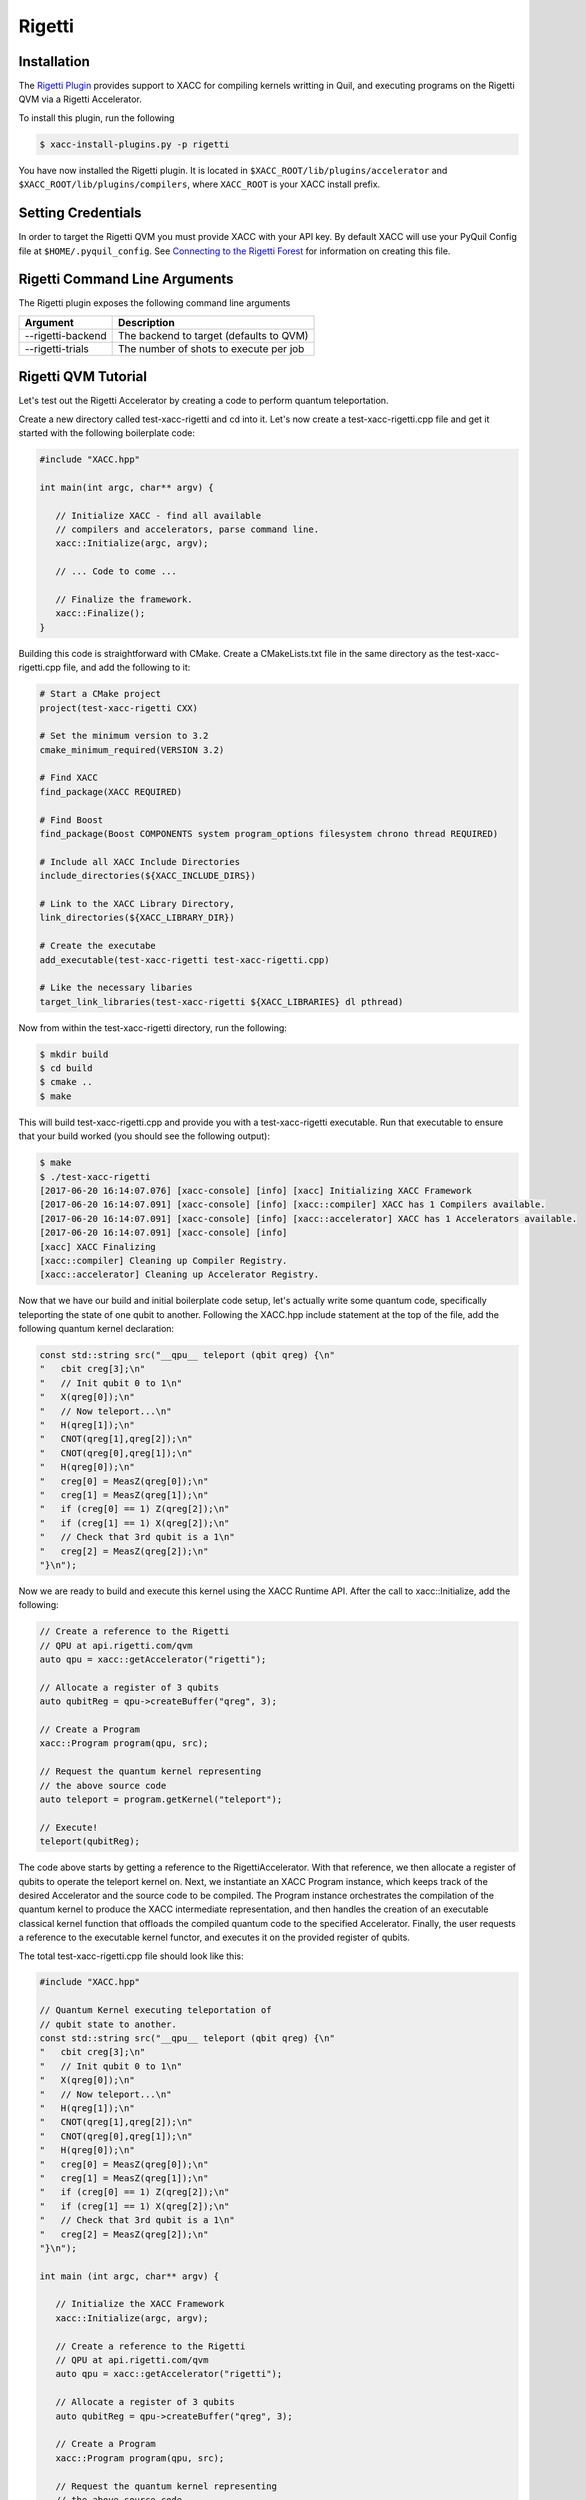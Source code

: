 Rigetti
=======

Installation
-------------

The `Rigetti Plugin <https://github.com/ornl-qci/xacc-rigetti>`_ provides
support to XACC for compiling kernels writting in Quil, and executing programs
on the Rigetti QVM via a Rigetti Accelerator.

To install this plugin, run the following

.. code::

   $ xacc-install-plugins.py -p rigetti

You have now installed the Rigetti plugin. It is located in ``$XACC_ROOT/lib/plugins/accelerator``
and ``$XACC_ROOT/lib/plugins/compilers``, where ``XACC_ROOT`` is your XACC install prefix.

Setting Credentials
-------------------

In order to target the Rigetti QVM you must provide XACC with your API key. By default
XACC will use your PyQuil Config file at ``$HOME/.pyquil_config``.
See `Connecting to the Rigetti Forest <http://pyquil.readthedocs.io/en/latest/getting_started.html#connecting-to-the-rigetti-forest>`_ for information on creating this file.

Rigetti Command Line Arguments
------------------------------
The Rigetti plugin exposes the following command line arguments

+------------------------+----------------------------------------+
| Argument               |            Description                 |
+========================+========================================+
| --rigetti-backend      | The backend to target (defaults to QVM)|
+------------------------+----------------------------------------+
| --rigetti-trials       | The number of shots to execute per job |
+------------------------+----------------------------------------+

Rigetti QVM Tutorial
---------------------
Let's test out the Rigetti Accelerator by creating a code to 
perform quantum teleportation. 

Create a new directory called test-xacc-rigetti and cd into it. Let's now create a
test-xacc-rigetti.cpp file and get it started with the following boilerplate code:

.. code-block:: cpp

   #include "XACC.hpp"

   int main(int argc, char** argv) {

      // Initialize XACC - find all available
      // compilers and accelerators, parse command line.
      xacc::Initialize(argc, argv);

      // ... Code to come ...

      // Finalize the framework.
      xacc::Finalize();
   }

Building this code is straightforward with CMake. Create a CMakeLists.txt file in the same
directory as the test-xacc-rigetti.cpp file, and add the following to it:

.. code-block:: cmake

   # Start a CMake project
   project(test-xacc-rigetti CXX)

   # Set the minimum version to 3.2
   cmake_minimum_required(VERSION 3.2)

   # Find XACC
   find_package(XACC REQUIRED)

   # Find Boost
   find_package(Boost COMPONENTS system program_options filesystem chrono thread REQUIRED)

   # Include all XACC Include Directories
   include_directories(${XACC_INCLUDE_DIRS})

   # Link to the XACC Library Directory,
   link_directories(${XACC_LIBRARY_DIR})

   # Create the executabe
   add_executable(test-xacc-rigetti test-xacc-rigetti.cpp)

   # Like the necessary libaries
   target_link_libraries(test-xacc-rigetti ${XACC_LIBRARIES} dl pthread)

Now from within the test-xacc-rigetti directory, run the following:

.. code-block:: bash

   $ mkdir build
   $ cd build
   $ cmake ..
   $ make

This will build test-xacc-rigetti.cpp and provide you with a test-xacc-rigetti executable. Run that
executable to ensure that your build worked (you should see the following output):

.. code-block:: bash

   $ make
   $ ./test-xacc-rigetti
   [2017-06-20 16:14:07.076] [xacc-console] [info] [xacc] Initializing XACC Framework
   [2017-06-20 16:14:07.091] [xacc-console] [info] [xacc::compiler] XACC has 1 Compilers available.
   [2017-06-20 16:14:07.091] [xacc-console] [info] [xacc::accelerator] XACC has 1 Accelerators available.
   [2017-06-20 16:14:07.091] [xacc-console] [info]
   [xacc] XACC Finalizing
   [xacc::compiler] Cleaning up Compiler Registry.
   [xacc::accelerator] Cleaning up Accelerator Registry.

Now that we have our build and initial boilerplate code setup, let's actually write some quantum code, specifically
teleporting the state of one qubit to another. Following the XACC.hpp include statement at the top of the file,
add the following quantum kernel declaration:

.. code-block:: cpp

   const std::string src("__qpu__ teleport (qbit qreg) {\n"
   "   cbit creg[3];\n"
   "   // Init qubit 0 to 1\n"
   "   X(qreg[0]);\n"
   "   // Now teleport...\n"
   "   H(qreg[1]);\n"
   "   CNOT(qreg[1],qreg[2]);\n"
   "   CNOT(qreg[0],qreg[1]);\n"
   "   H(qreg[0]);\n"
   "   creg[0] = MeasZ(qreg[0]);\n"
   "   creg[1] = MeasZ(qreg[1]);\n"
   "   if (creg[0] == 1) Z(qreg[2]);\n"
   "   if (creg[1] == 1) X(qreg[2]);\n"
   "   // Check that 3rd qubit is a 1\n"
   "   creg[2] = MeasZ(qreg[2]);\n"
   "}\n");

Now we are ready to build and execute this kernel using the XACC Runtime API. After the call
to xacc::Initialize, add the following:

.. code-block:: cpp

   // Create a reference to the Rigetti
   // QPU at api.rigetti.com/qvm
   auto qpu = xacc::getAccelerator("rigetti");

   // Allocate a register of 3 qubits
   auto qubitReg = qpu->createBuffer("qreg", 3);

   // Create a Program
   xacc::Program program(qpu, src);

   // Request the quantum kernel representing
   // the above source code
   auto teleport = program.getKernel("teleport");

   // Execute!
   teleport(qubitReg);

The code above starts by getting a reference to the RigettiAccelerator.
With that reference, we then allocate a register of qubits
to operate the teleport kernel on. Next, we instantiate an XACC Program instance, which keeps track of the
desired Accelerator and the source code to be compiled. The Program instance orchestrates the compilation of the
quantum kernel to produce the XACC intermediate representation, and then handles the creation of an
executable classical kernel function that offloads the compiled quantum code to the specified Accelerator.
Finally, the user requests a reference to the executable kernel functor, and executes it on the
provided register of qubits.

The total test-xacc-rigetti.cpp file should look like this:

.. code-block:: cpp

   #include "XACC.hpp"

   // Quantum Kernel executing teleportation of
   // qubit state to another.
   const std::string src("__qpu__ teleport (qbit qreg) {\n"
   "   cbit creg[3];\n"
   "   // Init qubit 0 to 1\n"
   "   X(qreg[0]);\n"
   "   // Now teleport...\n"
   "   H(qreg[1]);\n"
   "   CNOT(qreg[1],qreg[2]);\n"
   "   CNOT(qreg[0],qreg[1]);\n"
   "   H(qreg[0]);\n"
   "   creg[0] = MeasZ(qreg[0]);\n"
   "   creg[1] = MeasZ(qreg[1]);\n"
   "   if (creg[0] == 1) Z(qreg[2]);\n"
   "   if (creg[1] == 1) X(qreg[2]);\n"
   "   // Check that 3rd qubit is a 1\n"
   "   creg[2] = MeasZ(qreg[2]);\n"
   "}\n");

   int main (int argc, char** argv) {

      // Initialize the XACC Framework
      xacc::Initialize(argc, argv);

      // Create a reference to the Rigetti
      // QPU at api.rigetti.com/qvm
      auto qpu = xacc::getAccelerator("rigetti");

      // Allocate a register of 3 qubits
      auto qubitReg = qpu->createBuffer("qreg", 3);

      // Create a Program
      xacc::Program program(qpu, src);

      // Request the quantum kernel representing
      // the above source code
      auto teleport = program.getKernel("teleport");

      // Execute!
      teleport(qubitReg);

      // Finalize the XACC Framework
      xacc::Finalize();

      return 0;
   }

Now, to build simple run:

.. code-block:: bash

   $ cd test-xacc-rigetti/build
   $ make


To execute this code on the Rigetti QVM, you must provide your API key. You can do this
the same way you do with PyQuil (in your $HOME/.pyquil_config file, or in the $PYQUIL_CONFIG
environment variable). You can also pass your API key to the XACC executable through the
--rigetti-api-key command line argument:

.. code-block:: bash

   $ ./test-xacc-rigetti --rigetti-api-key KEY
   [2017-06-20 17:43:38.744] [xacc-console] [info] [xacc] Initializing XACC Framework
   [2017-06-20 17:43:38.760] [xacc-console] [info] [xacc::compiler] XACC has 3 Compilers available.
   [2017-06-20 17:43:38.760] [xacc-console] [info] [xacc::accelerator] XACC has 2 Accelerators available.
   [2017-06-20 17:43:38.766] [xacc-console] [info] Executing Scaffold compiler.
   [2017-06-20 17:43:38.770] [xacc-console] [info] Rigetti Json Payload = { "type" : "multishot", "addresses" : [0, 1, 2], "quil-instructions" : "X 0\nH 1\nCNOT 1 2\nCNOT 0 1\nH 0\nMEASURE 0 [0]\nMEASURE 1 [1]\nJUMP-UNLESS @conditional_0 [0]\nZ 2\nLABEL @conditional_0\nJUMP-UNLESS @conditional_1 [1]\nX 2\nLABEL @conditional_1\nMEASURE 2 [2]\n", "trials" : 10 }
   [2017-06-20 17:43:40.439] [xacc-console] [info] Successful HTTP Post to Rigetti.
   [2017-06-20 17:43:40.439] [xacc-console] [info] Rigetti QVM Response:
   [[0,1,1],[1,1,1],[1,1,1],[0,1,1],[1,0,1],[1,1,1],[0,1,1],[0,1,1],[0,0,1],[0,0,1]]
   [2017-06-20 17:43:40.439] [xacc-console] [info]
   [xacc] XACC Finalizing
   [xacc::compiler] Cleaning up Compiler Registry.
   [xacc::accelerator] Cleaning up Accelerator Registry.

You should see the console text printed above.

You can also tailor the number of executions that occur for the multishot execution type:


.. code-block:: bash

   $ ./test-xacc-rigetti --rigetti-trials 1000
   [2017-06-20 17:50:57.285] [xacc-console] [info] [xacc] Initializing XACC Framework
   [2017-06-20 17:50:57.301] [xacc-console] [info] [xacc::compiler] XACC has 3 Compilers available.
   [2017-06-20 17:50:57.301] [xacc-console] [info] [xacc::accelerator] XACC has 2 Accelerators available.
   [2017-06-20 17:50:57.307] [xacc-console] [info] Executing Scaffold compiler.
   [2017-06-20 17:50:57.310] [xacc-console] [info] Rigetti Json Payload = { "type" : "multishot", "addresses" : [0, 1, 2], "quil-instructions" : "X 0\nH 1\nCNOT 1 2\nCNOT 0 1\nH 0\nMEASURE 0 [0]\nMEASURE 1 [1]\nJUMP-UNLESS @conditional_0 [0]\nZ 2\nLABEL @conditional_0\nJUMP-UNLESS @conditional_1 [1]\nX 2\nLABEL @conditional_1\nMEASURE 2 [2]\n", "trials" : 100 }
   [2017-06-20 17:50:57.909] [xacc-console] [info] Successful HTTP Post to Rigetti.
   [2017-06-20 17:50:57.909] [xacc-console] [info] Rigetti QVM Response:
   [[1,0,1],[0,0,1],[1,1,1],[0,1,1],[1,0,1],[0,1,1],[0,0,1],[1,1,1],[1,0,1],[1,0,1],[0,0,1],[1,0,1],[1,1,1],[0,1,1],[0,0,1],[1,1,1],[1,0,1],[1,1,1],[0,0,1],[1,1,1],[1,0,1],[0,0,1],[0,0,1],[1,0,1],[0,1,1],[0,0,1],[1,1,1],[0,0,1],[0,1,1],[1,1,1],[1,0,1],[1,0,1],[0,1,1],[0,1,1],[1,1,1],[1,1,1],[1,1,1],[0,1,1],[1,1,1],[1,0,1],[1,0,1],[1,1,1],[1,1,1],[0,0,1],[1,1,1],[0,0,1],[1,0,1],[1,1,1],[1,0,1],[1,1,1],[0,1,1],[0,1,1],[1,0,1],[0,0,1],[1,1,1],[0,1,1],[0,1,1],[1,1,1],[1,0,1],[1,1,1],[0,0,1],[0,0,1],[1,0,1],[0,1,1],[0,0,1],[0,1,1],[1,0,1],[0,1,1],[1,0,1],[0,0,1],[1,0,1],[1,1,1],[1,0,1],[1,1,1],[0,0,1],[0,1,1],[1,0,1],[1,1,1],[1,1,1],[0,1,1],[1,0,1],[1,1,1],[0,1,1],[1,0,1],[1,0,1],[0,0,1],[1,0,1],[0,0,1],[0,0,1],[1,0,1],[1,1,1],[0,1,1],[0,1,1],[0,1,1],[1,0,1],[1,1,1],[1,1,1],[0,1,1],[0,1,1],[0,1,1]]
   [2017-06-20 17:50:57.910] [xacc-console] [info]
   [xacc] XACC Finalizing
   [xacc::compiler] Cleaning up Compiler Registry.
   [xacc::accelerator] Cleaning up Accelerator Registry.

Note above we let XACC find the API Key in the standard .pyquil_config file.

Executing PyQuil Code on any XACC Accelerator
----------------------------------------------
If you've installed the XACC Python Bindings (see here `<python.html#Installation>`_), then you can
actually take existing PyQuil code and execute it on any of the XACC Accelerators (Rigetti, IBM, TNQVM, any future ones coming online). You probably don't need to execute on the Rigetti Accelerator, since the Forest Python API
already provides that support. But this is a great way to run comparisons on our tensor network simulator or the
5 or 16 qubit IBM QPUs.

Check out the following example that uses PyQuil to program the VQE problem for
the Hydrogen molecule (code taken from `Scalable Quantum Simulation of Molecular Energies <https://arxiv.org/abs/1512.06860>`_ ).

.. note::

   To run this, you must install pyQuil:

   .. code::

      $ pip install pyquil


.. code-block:: python

   from pyquil.quil import Program
   import pyquil.api as forest
   from pyquil.gates import X, Z, H, CNOT, RX, RY, RZ
   import numpy as np
   import pyxacc as xacc

   # Pyquil State Preparation circuit gen
   def statePrep(qs, angle):
      return Program(RX(np.pi, qs[0]),
                  RY(np.pi / 2, qs[1]),
                  RX(2.5*np.pi, qs[0]),
                  CNOT(qs[1],qs[0]),
                  RZ(angle, qs[0]),
                  CNOT(qs[1],qs[0]),
                  RY(2.5*np.pi, qs[1]),
                  RX(np.pi / 2, qs[0]))

   # Z0 term of Hamiltonian
   def Z0Term(qs, angle):
      p = statePrep(qs,angle)
      p.measure(qs[0],0)
      return p

   # Z1 term of Hamiltonian
   def Z1Term(qs, angle):
      p = statePrep(qs, angle)
      p.measure(qs[1],0)
      return p

   # Z0Z1 term of Hamiltonian
   def Z0Z1Term(qs, angle):
      p = statePrep(qs, angle)
      p.measure(qs[1],1)
      p.measure(qs[0],0)
      return p

   # collect all generators in a list
   terms = [Z0Term, Z1Term, Z0Z1Term]

   # Initialize XACC
   xacc.Initialize()

   # turn on the QuilCompiler
   xacc.setOption('compiler','quil')

   # Get reference to our tensor network simulator
   qpu = xacc.getAccelerator('tnqvm')

   # create some qubits - an AcceleratorBuffer
   qs = qpu.createBuffer('qs',2)

   # Store results to this CSV file
   file = open('pyquil_out.csv', 'w')
   file.write('theta, Z0, Z1, Z0Z1\n')

   # Pyquil uses int indices for qubits
   pyquilQubits = [0,1]

   # Loop -pi to pi
   for theta in np.linspace(-np.pi,np.pi,100):
      file.write(str(theta))

      # Loop over our above generators
      for t in terms:
         file.write(', ')

         # Kernel-ize the pyquil program
         src = '__qpu__ kernel(AcceleratorBuffer qs, double theta) {\n'
         src += t([0,1], theta).out()
         src += '}'

         # Create an XACC Program and compile
         xaccProgram = xacc.Program(qpu, src)
         xaccProgram.build()

         # Get reference to the executable kernel
         k = xaccProgram.getKernel('kernel')

         # Execute, no params since theta has
         # already been input to the term generator
         k.execute(qs, [])

         # Get the expectation value
         e = qs.getExpectationValueZ()

         # Reset the qubits for the next iteration
         qs.resetBuffer()

         file.write(str(e))
      file.write('\n')

   file.close()

   # Finalize the framework.
   xacc.Finalize()


This will produce a file called ``pyquil_out.csv``. Plotting this shows the
correct expectation values from the simulation.

.. image:: ../assets/pyquil_out.png



